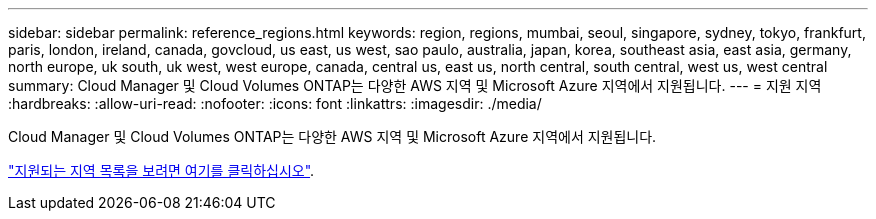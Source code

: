 ---
sidebar: sidebar 
permalink: reference_regions.html 
keywords: region, regions, mumbai, seoul, singapore, sydney, tokyo, frankfurt, paris, london, ireland, canada, govcloud, us east, us west, sao paulo, australia, japan, korea, southeast asia, east asia, germany, north europe, uk south, uk west, west europe, canada, central us, east us, north central, south central, west us, west central 
summary: Cloud Manager 및 Cloud Volumes ONTAP는 다양한 AWS 지역 및 Microsoft Azure 지역에서 지원됩니다. 
---
= 지원 지역
:hardbreaks:
:allow-uri-read: 
:nofooter: 
:icons: font
:linkattrs: 
:imagesdir: ./media/


[role="lead"]
Cloud Manager 및 Cloud Volumes ONTAP는 다양한 AWS 지역 및 Microsoft Azure 지역에서 지원됩니다.

https://cloud.netapp.com/cloud-volumes-global-regions["지원되는 지역 목록을 보려면 여기를 클릭하십시오"^].
